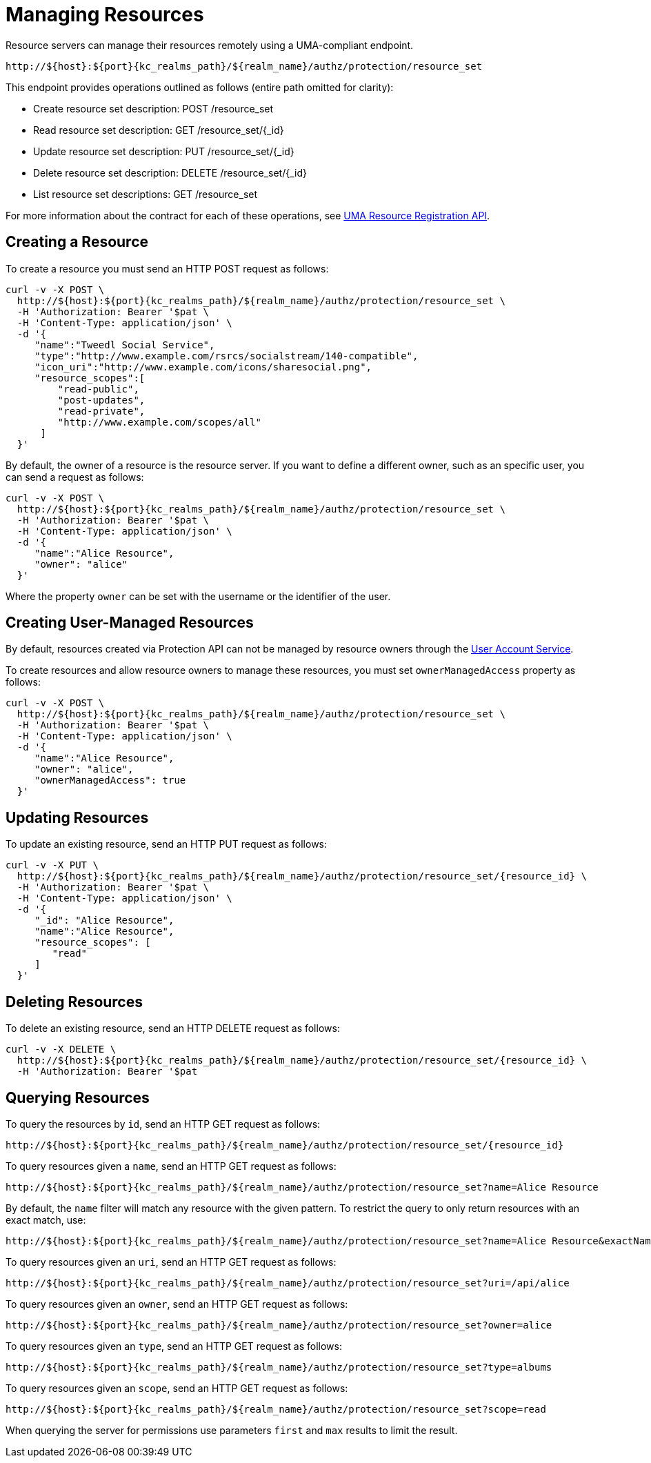 [[_service_protection_resources_api]]
= Managing Resources

Resource servers can manage their resources remotely using a UMA-compliant endpoint.

[source,subs="attributes+"]
----
http://${host}:${port}{kc_realms_path}/${realm_name}/authz/protection/resource_set
----

This endpoint provides operations outlined as follows (entire path omitted for clarity):

* Create resource set description: POST /resource_set
* Read resource set description: GET /resource_set/{_id}
* Update resource set description: PUT /resource_set/{_id}
* Delete resource set description: DELETE /resource_set/{_id}
* List resource set descriptions: GET /resource_set

For more information about the contract for each of these operations, see https://docs.kantarainitiative.org/uma/wg/oauth-uma-federated-authz-2.0-09.html#reg-api[UMA Resource Registration API].

== Creating a Resource

To create a resource you must send an HTTP POST request as follows:

[source,bash,subs="attributes+"]
----
curl -v -X POST \
  http://${host}:${port}{kc_realms_path}/${realm_name}/authz/protection/resource_set \
  -H 'Authorization: Bearer '$pat \
  -H 'Content-Type: application/json' \
  -d '{
     "name":"Tweedl Social Service",
     "type":"http://www.example.com/rsrcs/socialstream/140-compatible",
     "icon_uri":"http://www.example.com/icons/sharesocial.png",
     "resource_scopes":[
         "read-public",
         "post-updates",
         "read-private",
         "http://www.example.com/scopes/all"
      ]
  }'
----

By default, the owner of a resource is the resource server. If you want to define a different owner, such as an
specific user, you can send a request as follows:

[source,bash,subs="attributes+"]
----
curl -v -X POST \
  http://${host}:${port}{kc_realms_path}/${realm_name}/authz/protection/resource_set \
  -H 'Authorization: Bearer '$pat \
  -H 'Content-Type: application/json' \
  -d '{
     "name":"Alice Resource",
     "owner": "alice"
  }'
----

Where the property `owner` can be set with the username or the identifier of the user.

== Creating User-Managed Resources

By default, resources created via Protection API can not be managed by resource owners through the <<_service_authorization_my_resources, User Account Service>>.

To create resources and allow resource owners to manage these resources, you must set `ownerManagedAccess` property as follows:

[source,bash,subs="attributes+"]
----
curl -v -X POST \
  http://${host}:${port}{kc_realms_path}/${realm_name}/authz/protection/resource_set \
  -H 'Authorization: Bearer '$pat \
  -H 'Content-Type: application/json' \
  -d '{
     "name":"Alice Resource",
     "owner": "alice",
     "ownerManagedAccess": true
  }'
----

== Updating Resources

To update an existing resource, send an HTTP PUT request as follows:

[source,bash,subs="attributes+"]
----
curl -v -X PUT \
  http://${host}:${port}{kc_realms_path}/${realm_name}/authz/protection/resource_set/{resource_id} \
  -H 'Authorization: Bearer '$pat \
  -H 'Content-Type: application/json' \
  -d '{
     "_id": "Alice Resource",
     "name":"Alice Resource",
     "resource_scopes": [
        "read"
     ]
  }'
----

== Deleting Resources

To delete an existing resource, send an HTTP DELETE request as follows:

[source,bash,subs="attributes+"]
----
curl -v -X DELETE \
  http://${host}:${port}{kc_realms_path}/${realm_name}/authz/protection/resource_set/{resource_id} \
  -H 'Authorization: Bearer '$pat
----

== Querying Resources

To query the resources by `id`, send an HTTP GET request as follows:

[source,bash,subs="attributes+"]
----
http://${host}:${port}{kc_realms_path}/${realm_name}/authz/protection/resource_set/{resource_id}
----

To query resources given a `name`, send an HTTP GET request as follows:

[source,bash,subs="attributes+"]
----
http://${host}:${port}{kc_realms_path}/${realm_name}/authz/protection/resource_set?name=Alice Resource
----

By default, the `name` filter will match any resource with the given pattern. To restrict the query to only return resources with an exact match, use:

[source,bash,subs="attributes+"]
----
http://${host}:${port}{kc_realms_path}/${realm_name}/authz/protection/resource_set?name=Alice Resource&exactName=true
----

To query resources given an `uri`, send an HTTP GET request as follows:

[source,bash,subs="attributes+"]
----
http://${host}:${port}{kc_realms_path}/${realm_name}/authz/protection/resource_set?uri=/api/alice
----

To query resources given an `owner`, send an HTTP GET request as follows:

[source,bash,subs="attributes+"]
----
http://${host}:${port}{kc_realms_path}/${realm_name}/authz/protection/resource_set?owner=alice
----

To query resources given an `type`, send an HTTP GET request as follows:

[source,bash,subs="attributes+"]
----
http://${host}:${port}{kc_realms_path}/${realm_name}/authz/protection/resource_set?type=albums
----

To query resources given an `scope`, send an HTTP GET request as follows:

[source,bash,subs="attributes+"]
----
http://${host}:${port}{kc_realms_path}/${realm_name}/authz/protection/resource_set?scope=read
----

When querying the server for permissions use parameters `first` and `max` results to limit the result.
